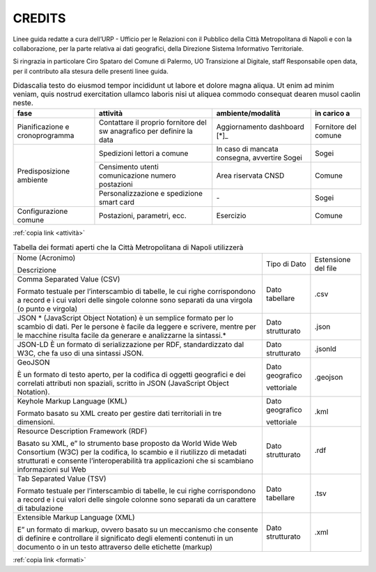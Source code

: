 CREDITS
=======

Linee guida redatte a cura dell’URP - Ufficio per le Relazioni con il Pubblico della Città Metropolitana di Napoli e con la collaborazione, per la parte relativa ai dati geografici, della Direzione Sistema Informativo Territoriale.

Si ringrazia in particolare Ciro Spataro del Comune di Palermo, UO Transizione al Digitale, staff Responsabile open data, per il contributo alla stesura delle presenti linee guida.

.. table:: Didascalia testo do eiusmod tempor incididunt ut labore et dolore
   magna aliqua. Ut enim ad minim veniam, quis nostrud exercitation ullamco
   laboris nisi ut aliquea commodo consequat dearen musol caolin neste.
   :class: first-column
   :name: attività

   +-----------------+--------------------+---------------------+-------------+
   | fase            | attività           | ambiente/modalità   | in carico a |
   +=================+====================+=====================+=============+
   | Pianificazione  | Contattare il      | Aggiornamento       | Fornitore   |
   | e               | proprio fornitore  | dashboard [*]_      | del comune  |
   | cronoprogramma  | del sw anagrafico  |                     |             |
   |                 | per definire la    |                     |             |
   |                 | data               |                     |             |
   +-----------------+--------------------+---------------------+-------------+
   | Predisposizione | Spedizioni lettori | In caso di mancata  | Sogei       |
   | ambiente        | a comune           | consegna, avvertire |             |
   |                 |                    | Sogei               |             |
   |                 +--------------------+---------------------+-------------+
   |                 | Censimento utenti  | Area riservata CNSD | Comune      |
   |                 | comunicazione      |                     |             |
   |                 | numero postazioni  |                     |             |
   |                 +--------------------+---------------------+-------------+
   |                 | Personalizzazione  | \-                  | Sogei       |
   |                 | e spedizione smart |                     |             |
   |                 | card               |                     |             |
   +-----------------+--------------------+---------------------+-------------+
   | Configurazione  | Postazioni,        | Esercizio           | Comune      |
   | comune          | parametri, ecc.    |                     |             |
   +-----------------+--------------------+---------------------+-------------+

:ref:`copia link <attività>`


.. table:: Tabella dei formati aperti che la Città Metropolitana di Napoli utilizzerà
   :class: first-column
   :name: formati

   +---------------------------------------------------------------------------+------------------+---------------------+
   | Nome (Acronimo)                                                           | Tipo di Dato     | Estensione del file |
   |                                                                           |                  |                     |
   | Descrizione                                                               |                  |                     |
   +---------------------------------------------------------------------------+------------------+---------------------+
   | Comma Separated Value (CSV)                                               | Dato tabellare   | .csv                |
   |                                                                           |                  |                     |
   | Formato testuale per l’interscambio di tabelle, le                        |                  |                     |
   | cui righe corrispondono a record e i cui valori delle singole colonne     |                  |                     |
   | sono separati da una virgola (o punto e virgola)                          |                  |                     |
   +---------------------------------------------------------------------------+------------------+---------------------+
   | JSON                                                                      | Dato strutturato | .json               |
   | * (JavaScript Object Notation) è un semplice                              |                  |                     |
   | formato per lo scambio di dati. Per le persone è facile da leggere e      |                  |                     |
   | scrivere, mentre per le macchine risulta facile da generare e             |                  |                     |
   | analizzarne la sintassi.*                                                 |                  |                     |
   +---------------------------------------------------------------------------+------------------+---------------------+
   | JSON-LD                                                                   | Dato strutturato | .jsonld             |
   | È un formato di serializzazione per RDF, standardizzato dal W3C, che fa   |                  |                     |
   | uso di una sintassi JSON.                                                 |                  |                     |
   +---------------------------------------------------------------------------+------------------+---------------------+
   | GeoJSON                                                                   | Dato geografico  | .geojson            |
   |                                                                           |                  |                     |
   |                                                                           | vettoriale       |                     |
   | È un formato di testo aperto, per la codifica di                          |                  |                     |
   | oggetti geografici e dei correlati attributi non spaziali, scritto in     |                  |                     |
   | JSON (JavaScript Object Notation).                                        |                  |                     |
   +---------------------------------------------------------------------------+------------------+---------------------+
   | Keyhole Markup Language (KML)                                             | Dato geografico  | .kml                |
   |                                                                           |                  |                     |
   |                                                                           | vettoriale       |                     |
   | Formato basato su XML creato per gestire dati territoriali in tre         |                  |                     |
   | dimensioni.                                                               |                  |                     |
   +---------------------------------------------------------------------------+------------------+---------------------+
   | Resource Description Framework (RDF)                                      | Dato strutturato | .rdf                |
   |                                                                           |                  |                     |
   |                                                                           |                  |                     |
   | Basato su XML, e” lo strumento base proposto da                           |                  |                     |
   | World Wide Web Consortium (W3C) per la codifica, lo scambio e il          |                  |                     |
   | riutilizzo di metadati strutturati e consente l’interoperabilità tra      |                  |                     |
   | applicazioni che si scambiano informazioni sul Web                        |                  |                     |
   +---------------------------------------------------------------------------+------------------+---------------------+
   | Tab Separated Value (TSV)                                                 | Dato tabellare   |                     |
   |                                                                           |                  | .tsv                |
   |                                                                           |                  |                     |
   | Formato testuale per l’interscambio di tabelle, le                        |                  |                     |
   | cui righe corrispondono a record e i cui valori delle singole colonne     |                  |                     |
   | sono separati da un carattere di tabulazione                              |                  |                     |
   +---------------------------------------------------------------------------+------------------+---------------------+
   | Extensible Markup Language (XML)                                          | Dato strutturato | .xml                |
   |                                                                           |                  |                     |
   |                                                                           |                  |                     |
   | E” un formato di markup, ovvero basato su un                              |                  |                     |
   | meccanismo che consente di definire e controllare il significato degli    |                  |                     |
   | elementi contenuti in un documento o in un testo attraverso delle         |                  |                     |
   | etichette (markup)                                                        |                  |                     |
   +---------------------------------------------------------------------------+------------------+---------------------+

:ref:`copia link <formati>`
